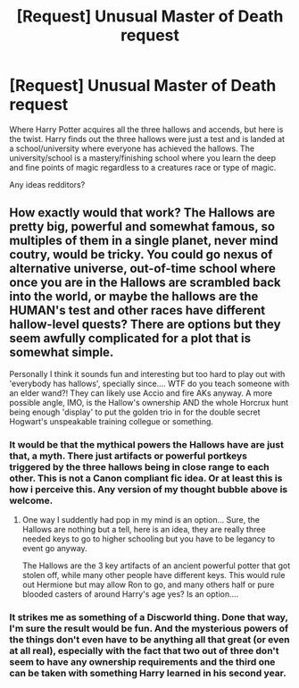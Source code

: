 #+TITLE: [Request] Unusual Master of Death request

* [Request] Unusual Master of Death request
:PROPERTIES:
:Author: UndergroundNerd
:Score: 4
:DateUnix: 1507438566.0
:DateShort: 2017-Oct-08
:FlairText: Request
:END:
Where Harry Potter acquires all the three hallows and accends, but here is the twist. Harry finds out the three hallows were just a test and is landed at a school/university where everyone has achieved the hallows. The university/school is a mastery/finishing school where you learn the deep and fine points of magic regardless to a creatures race or type of magic.

Any ideas redditors?


** How exactly would that work? The Hallows are pretty big, powerful and somewhat famous, so multiples of them in a single planet, never mind coutry, would be tricky. You could go nexus of alternative universe, out-of-time school where once you are in the Hallows are scrambled back into the world, or maybe the hallows are the HUMAN's test and other races have different hallow-level quests? There are options but they seem awfully complicated for a plot that is somewhat simple.

Personally I think it sounds fun and interesting but too hard to play out with 'everybody has hallows', specially since.... WTF do you teach someone with an elder wand?! They can likely use Accio and fire AKs anyway. A more possible angle, IMO, is the Hallow's ownership AND the whole Horcrux hunt being enough 'display' to put the golden trio in for the double secret Hogwart's unspeakable training collegue or something.
:PROPERTIES:
:Author: Bladre
:Score: 3
:DateUnix: 1507444860.0
:DateShort: 2017-Oct-08
:END:

*** It would be that the mythical powers the Hallows have are just that, a myth. There just artifacts or powerful portkeys triggered by the three hallows being in close range to each other. This is not a Canon compliant fic idea. Or at least this is how i perceive this. Any version of my thought bubble above is welcome.
:PROPERTIES:
:Author: UndergroundNerd
:Score: 2
:DateUnix: 1507453270.0
:DateShort: 2017-Oct-08
:END:

**** One way I suddently had pop in my mind is an option... Sure, the Hallows are nothing but a tell, here is an idea, they are really three needed keys to go to higher schooling but you have to be legancy to event go anyway.

The Hallows are the 3 key artifacts of an ancient powerful potter that got stolen off, while many other people have different keys. This would rule out Hermione but may allow Ron to go, and many others half or pure blooded casters of around Harry's age yes? Is an option....
:PROPERTIES:
:Author: Bladre
:Score: 1
:DateUnix: 1507472264.0
:DateShort: 2017-Oct-08
:END:


*** It strikes me as something of a Discworld thing. Done that way, I'm sure the result would be fun. And the mysterious powers of the things don't even have to be anything all that great (or even at all real), especially with the fact that two out of three don't seem to have any ownership requirements and the third one can be taken with something Harry learned in his second year.
:PROPERTIES:
:Author: Kazeto
:Score: 1
:DateUnix: 1507585959.0
:DateShort: 2017-Oct-10
:END:
